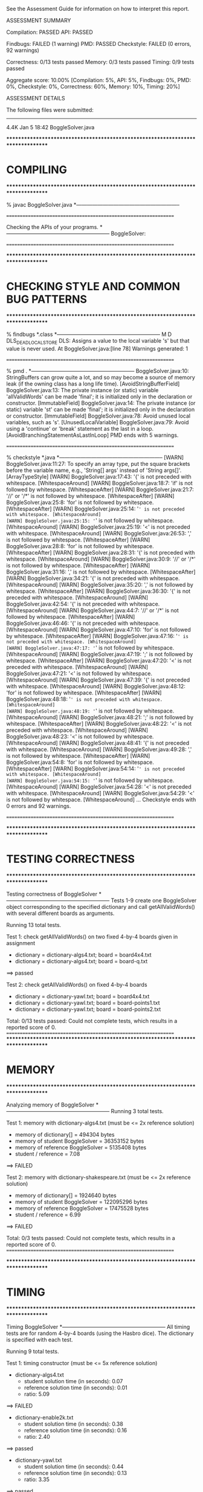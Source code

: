 See the Assessment Guide for information on how to interpret this report.

ASSESSMENT SUMMARY

Compilation:  PASSED
API:          PASSED

Findbugs:     FAILED (1 warning)
PMD:          PASSED
Checkstyle:   FAILED (0 errors, 92 warnings)

Correctness:  0/13 tests passed
Memory:       0/3 tests passed
Timing:       0/9 tests passed

Aggregate score: 10.00%
[Compilation: 5%, API: 5%, Findbugs: 0%, PMD: 0%, Checkstyle: 0%, Correctness: 60%, Memory: 10%, Timing: 20%]

ASSESSMENT DETAILS

The following files were submitted:
----------------------------------
4.4K Jan  5 18:42 BoggleSolver.java


********************************************************************************
*  COMPILING                                                                    
********************************************************************************


% javac BoggleSolver.java
*-----------------------------------------------------------


================================================================


Checking the APIs of your programs.
*-----------------------------------------------------------
BoggleSolver:

================================================================


********************************************************************************
*  CHECKING STYLE AND COMMON BUG PATTERNS                                       
********************************************************************************


% findbugs *.class
*-----------------------------------------------------------
M D DLS_DEAD_LOCAL_STORE DLS: Assigns a value to the local variable 's' but that value is never used.  At BoggleSolver.java:[line 78]
Warnings generated: 1


================================================================


% pmd .
*-----------------------------------------------------------
BoggleSolver.java:10: StringBuffers can grow quite a lot, and so may become a source of memory leak (if the owning class has a long life time). [AvoidStringBufferField]
BoggleSolver.java:13: The private instance (or static) variable 'allValidWords' can be made 'final'; it is initialized only in the declaration or constructor. [ImmutableField]
BoggleSolver.java:14: The private instance (or static) variable 'st' can be made 'final'; it is initialized only in the declaration or constructor. [ImmutableField]
BoggleSolver.java:78: Avoid unused local variables, such as 's'. [UnusedLocalVariable]
BoggleSolver.java:79: Avoid using a 'continue' or 'break' statement as the last in a loop. [AvoidBranchingStatementAsLastInLoop]
PMD ends with 5 warnings.


================================================================


% checkstyle *.java
*-----------------------------------------------------------
[WARN] BoggleSolver.java:11:27: To specify an array type, put the square brackets before the variable name, e.g., 'String[] args' instead of 'String args[]'. [ArrayTypeStyle]
[WARN] BoggleSolver.java:17:43: '{' is not preceded with whitespace. [WhitespaceAround]
[WARN] BoggleSolver.java:18:7: 'if' is not followed by whitespace. [WhitespaceAfter]
[WARN] BoggleSolver.java:21:7: '//' or '/*' is not followed by whitespace. [WhitespaceAfter]
[WARN] BoggleSolver.java:25:8: 'for' is not followed by whitespace. [WhitespaceAfter]
[WARN] BoggleSolver.java:25:14: '=' is not preceded with whitespace. [WhitespaceAround]
[WARN] BoggleSolver.java:25:15: '=' is not followed by whitespace. [WhitespaceAround]
[WARN] BoggleSolver.java:25:19: '<' is not preceded with whitespace. [WhitespaceAround]
[WARN] BoggleSolver.java:26:53: ',' is not followed by whitespace. [WhitespaceAfter]
[WARN] BoggleSolver.java:28:8: 'for' is not followed by whitespace. [WhitespaceAfter]
[WARN] BoggleSolver.java:28:31: '{' is not preceded with whitespace. [WhitespaceAround]
[WARN] BoggleSolver.java:30:9: '//' or '/*' is not followed by whitespace. [WhitespaceAfter]
[WARN] BoggleSolver.java:31:16: ',' is not followed by whitespace. [WhitespaceAfter]
[WARN] BoggleSolver.java:34:21: '{' is not preceded with whitespace. [WhitespaceAround]
[WARN] BoggleSolver.java:35:20: ',' is not followed by whitespace. [WhitespaceAfter]
[WARN] BoggleSolver.java:36:30: '{' is not preceded with whitespace. [WhitespaceAround]
[WARN] BoggleSolver.java:42:54: '{' is not preceded with whitespace. [WhitespaceAround]
[WARN] BoggleSolver.java:44:7: '//' or '/*' is not followed by whitespace. [WhitespaceAfter]
[WARN] BoggleSolver.java:46:46: '{' is not preceded with whitespace. [WhitespaceAround]
[WARN] BoggleSolver.java:47:10: 'for' is not followed by whitespace. [WhitespaceAfter]
[WARN] BoggleSolver.java:47:16: '=' is not preceded with whitespace. [WhitespaceAround]
[WARN] BoggleSolver.java:47:17: '=' is not followed by whitespace. [WhitespaceAround]
[WARN] BoggleSolver.java:47:19: ';' is not followed by whitespace. [WhitespaceAfter]
[WARN] BoggleSolver.java:47:20: '<' is not preceded with whitespace. [WhitespaceAround]
[WARN] BoggleSolver.java:47:21: '<' is not followed by whitespace. [WhitespaceAround]
[WARN] BoggleSolver.java:47:39: '{' is not preceded with whitespace. [WhitespaceAround]
[WARN] BoggleSolver.java:48:12: 'for' is not followed by whitespace. [WhitespaceAfter]
[WARN] BoggleSolver.java:48:18: '=' is not preceded with whitespace. [WhitespaceAround]
[WARN] BoggleSolver.java:48:19: '=' is not followed by whitespace. [WhitespaceAround]
[WARN] BoggleSolver.java:48:21: ';' is not followed by whitespace. [WhitespaceAfter]
[WARN] BoggleSolver.java:48:22: '<' is not preceded with whitespace. [WhitespaceAround]
[WARN] BoggleSolver.java:48:23: '<' is not followed by whitespace. [WhitespaceAround]
[WARN] BoggleSolver.java:48:41: '{' is not preceded with whitespace. [WhitespaceAround]
[WARN] BoggleSolver.java:49:28: ',' is not followed by whitespace. [WhitespaceAfter]
[WARN] BoggleSolver.java:54:8: 'for' is not followed by whitespace. [WhitespaceAfter]
[WARN] BoggleSolver.java:54:14: '=' is not preceded with whitespace. [WhitespaceAround]
[WARN] BoggleSolver.java:54:15: '=' is not followed by whitespace. [WhitespaceAround]
[WARN] BoggleSolver.java:54:28: '<' is not preceded with whitespace. [WhitespaceAround]
[WARN] BoggleSolver.java:54:29: '<' is not followed by whitespace. [WhitespaceAround]
...
Checkstyle ends with 0 errors and 92 warnings.


================================================================


********************************************************************************
*  TESTING CORRECTNESS
********************************************************************************

Testing correctness of BoggleSolver
*-----------------------------------------------------------
Tests 1-9 create one BoggleSolver object corresponding to the specified
dictionary and call getAllValidWords() with several different boards
as arguments.

Running 13 total tests.

Test 1: check getAllValidWords() on two fixed 4-by-4 boards given in assignment
  * dictionary = dictionary-algs4.txt; board = board4x4.txt
  * dictionary = dictionary-algs4.txt; board = board-q.txt
==> passed

Test 2: check getAllValidWords() on fixed 4-by-4 boards
  * dictionary = dictionary-yawl.txt; board = board4x4.txt
  * dictionary = dictionary-yawl.txt; board = board-points1.txt
  * dictionary = dictionary-yawl.txt; board = board-points2.txt


Total: 0/13 tests passed: Could not complete tests, which results in a reported score of 0.
================================================================
********************************************************************************
*  MEMORY
********************************************************************************

Analyzing memory of BoggleSolver
*-----------------------------------------------------------
Running 3 total tests.

Test 1: memory with dictionary-algs4.txt (must be <= 2x reference solution)
  * memory of dictionary[]           = 494304 bytes
  * memory of student   BoggleSolver = 36353152 bytes
  * memory of reference BoggleSolver = 5135408 bytes
  * student / reference              = 7.08
==> FAILED

Test 2: memory with dictionary-shakespeare.txt (must be <= 2x reference solution)
  * memory of dictionary[]           = 1924640 bytes
  * memory of student   BoggleSolver = 122095296 bytes
  * memory of reference BoggleSolver = 17475528 bytes
  * student / reference              = 6.99
==> FAILED


Total: 0/3 tests passed: Could not complete tests, which results in a reported score of 0.
================================================================



********************************************************************************
*  TIMING
********************************************************************************

Timing BoggleSolver
*-----------------------------------------------------------
All timing tests are for random 4-by-4 boards (using the Hasbro dice).
The dictionary is specified with each test.

Running 9 total tests.

Test 1: timing constructor (must be <= 5x reference solution)
 *  dictionary-algs4.txt
    - student   solution time (in seconds): 0.07
    - reference solution time (in seconds): 0.01
    - ratio:                                5.09

==> FAILED

 *  dictionary-enable2k.txt
    - student   solution time (in seconds): 0.38
    - reference solution time (in seconds): 0.16
    - ratio:                                2.40

==> passed

 *  dictionary-yawl.txt
    - student   solution time (in seconds): 0.44
    - reference solution time (in seconds): 0.13
    - ratio:                                3.35

==> passed

 *  dictionary-zingarelli2005.txt


Total: 0/9 tests passed: Could not complete tests, which results in a reported score of 0.
================================================================



